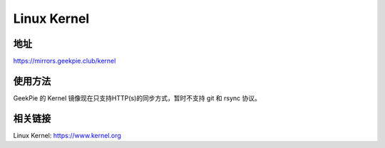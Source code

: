 =============================================
Linux Kernel
=============================================
地址
================
https://mirrors.geekpie.club/kernel

使用方法
=================
GeekPie 的 Kernel 镜像现在只支持HTTP(s)的同步方式，暂时不支持 git 和 rsync 协议。

相关链接
=================
Linux Kernel: https://www.kernel.org

